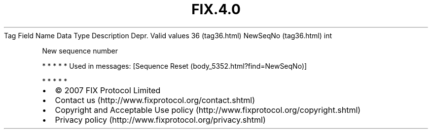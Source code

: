 .TH FIX.4.0 "" "" "Tag #36"
Tag
Field Name
Data Type
Description
Depr.
Valid values
36 (tag36.html)
NewSeqNo (tag36.html)
int
.PP
New sequence number
.PP
   *   *   *   *   *
Used in messages:
[Sequence Reset (body_5352.html?find=NewSeqNo)]
.PP
   *   *   *   *   *
.PP
.PP
.IP \[bu] 2
© 2007 FIX Protocol Limited
.IP \[bu] 2
Contact us (http://www.fixprotocol.org/contact.shtml)
.IP \[bu] 2
Copyright and Acceptable Use policy (http://www.fixprotocol.org/copyright.shtml)
.IP \[bu] 2
Privacy policy (http://www.fixprotocol.org/privacy.shtml)
